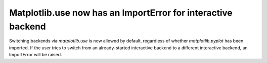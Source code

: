 Matplotlib.use now has an ImportError for interactive backend
-------------------------------------------------------------

Switching backends via `matplotlib.use` is now allowed by default,
regardless of whether `matplotlib.pyplot` has been imported. If the user
tries to switch from an already-started interactive backend to a different
interactive backend, an ImportError will be raised.
